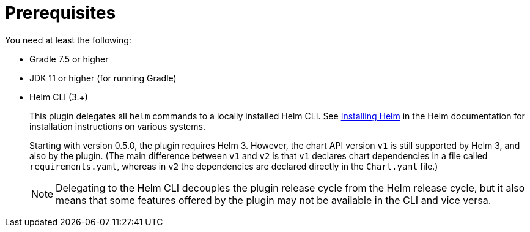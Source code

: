 = Prerequisites

You need at least the following:

* Gradle 7.5 or higher
* JDK 11 or higher (for running Gradle)

* Helm CLI (3.+)
+
This plugin delegates all `helm` commands to a locally installed Helm CLI. See
https://docs.helm.sh/using_helm/#installing-helm[Installing Helm] in the Helm documentation for installation
instructions on various systems.
+
Starting with version 0.5.0, the plugin requires Helm 3. However, the chart API version `v1` is still
supported by Helm 3, and also by the plugin. (The main difference between `v1` and `v2` is that `v1` declares
chart dependencies in a file called `requirements.yaml`, whereas in `v2` the dependencies are declared
directly in the `Chart.yaml` file.)
+
NOTE: Delegating to the Helm CLI decouples the plugin release cycle from the Helm release cycle, but it also
means that some features offered by the plugin may not be available in the CLI and vice versa.
